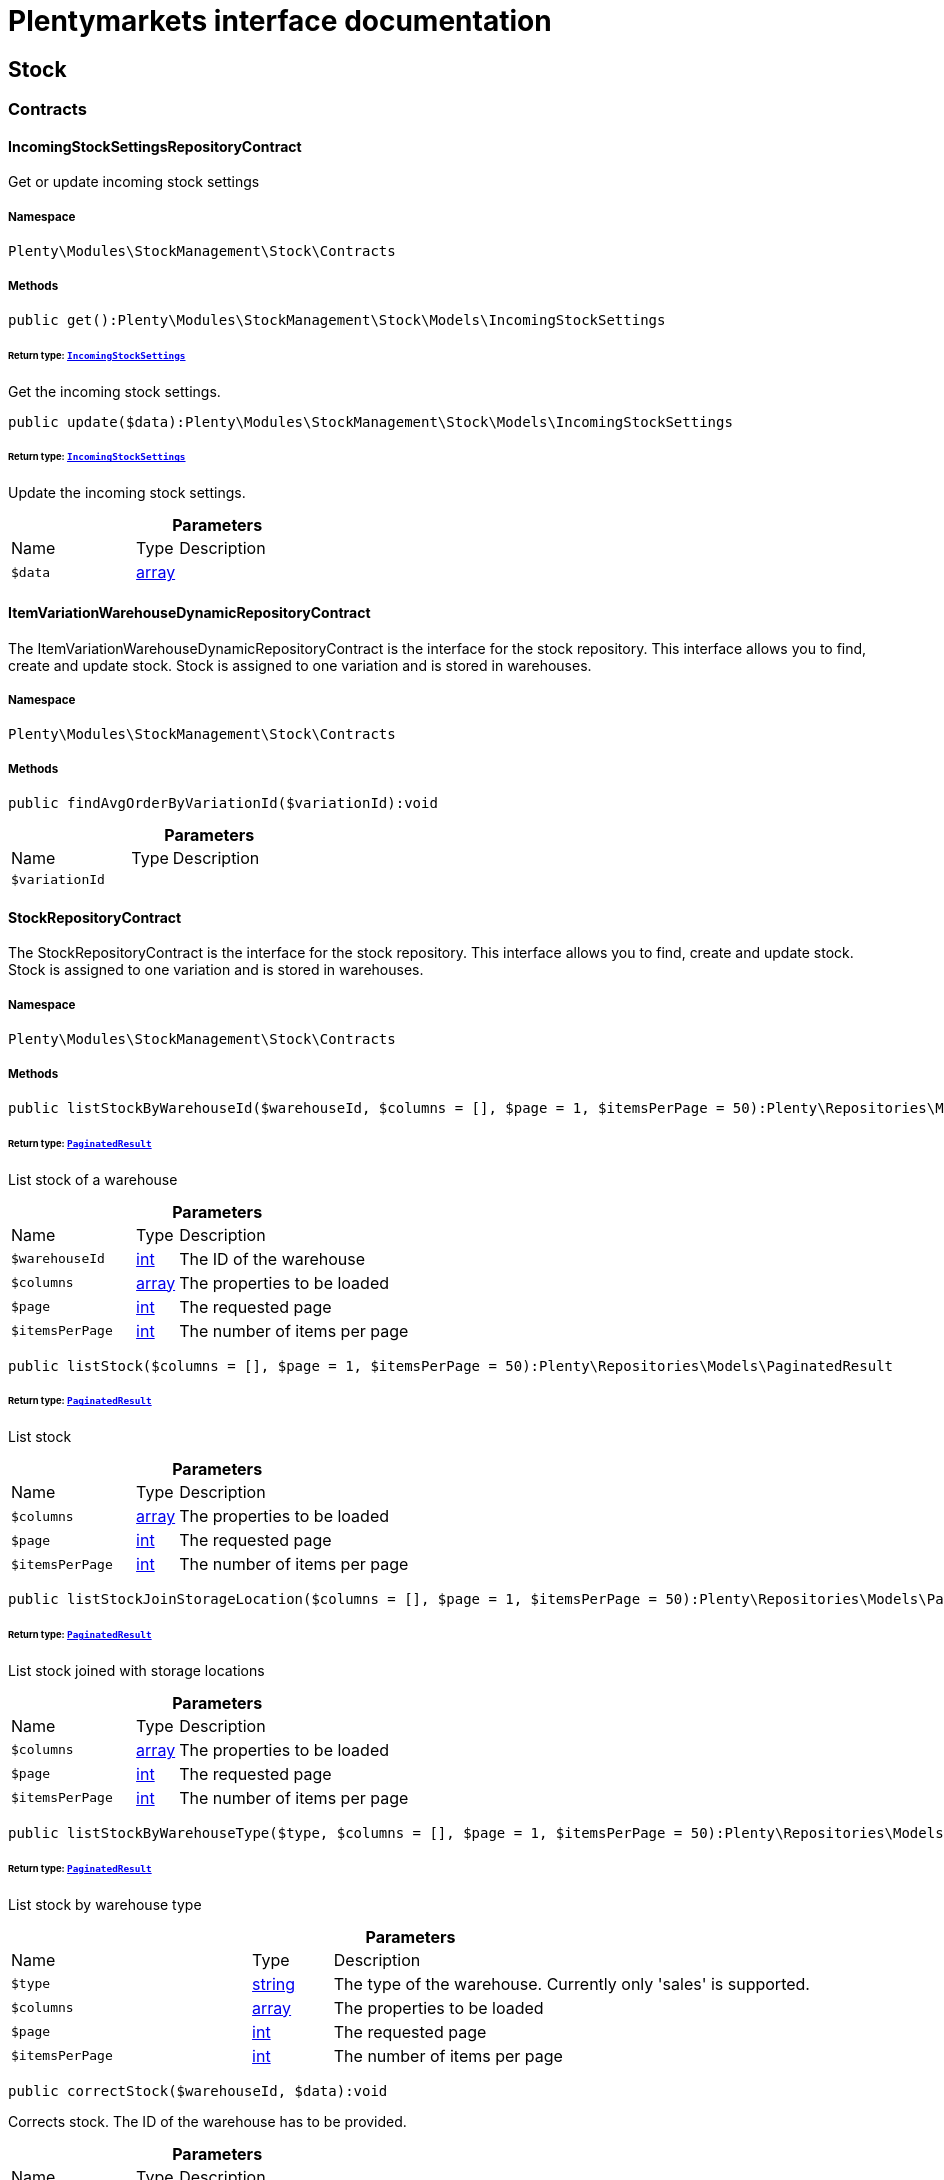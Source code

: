 :table-caption!:
:example-caption!:
:source-highlighter: prettify
:sectids!:
= Plentymarkets interface documentation


[[stockmanagement_stock]]
== Stock

[[stockmanagement_stock_contracts]]
===  Contracts
[[stockmanagement_contracts_incomingstocksettingsrepositorycontract]]
==== IncomingStockSettingsRepositoryContract

Get or update incoming stock settings



===== Namespace

`Plenty\Modules\StockManagement\Stock\Contracts`






===== Methods

[source%nowrap, php]
[#get]
----

public get():Plenty\Modules\StockManagement\Stock\Models\IncomingStockSettings

----




====== *Return type:*        xref:Stockmanagement.adoc#stockmanagement_models_incomingstocksettings[`IncomingStockSettings`]


Get the incoming stock settings.

[source%nowrap, php]
[#update]
----

public update($data):Plenty\Modules\StockManagement\Stock\Models\IncomingStockSettings

----




====== *Return type:*        xref:Stockmanagement.adoc#stockmanagement_models_incomingstocksettings[`IncomingStockSettings`]


Update the incoming stock settings.

.*Parameters*
[cols="3,1,6"]
|===
|Name |Type |Description
a|`$data`
|link:http://php.net/array[array^]
a|
|===



[[stockmanagement_contracts_itemvariationwarehousedynamicrepositorycontract]]
==== ItemVariationWarehouseDynamicRepositoryContract

The ItemVariationWarehouseDynamicRepositoryContract is the interface for the stock repository. This interface allows you to find, create and update stock. Stock is assigned to one variation and is stored in warehouses.



===== Namespace

`Plenty\Modules\StockManagement\Stock\Contracts`






===== Methods

[source%nowrap, php]
[#findavgorderbyvariationid]
----

public findAvgOrderByVariationId($variationId):void

----









.*Parameters*
[cols="3,1,6"]
|===
|Name |Type |Description
a|`$variationId`
|
a|
|===



[[stockmanagement_contracts_stockrepositorycontract]]
==== StockRepositoryContract

The StockRepositoryContract is the interface for the stock repository. This interface allows you to find, create and update stock. Stock is assigned to one variation and is stored in warehouses.



===== Namespace

`Plenty\Modules\StockManagement\Stock\Contracts`






===== Methods

[source%nowrap, php]
[#liststockbywarehouseid]
----

public listStockByWarehouseId($warehouseId, $columns = [], $page = 1, $itemsPerPage = 50):Plenty\Repositories\Models\PaginatedResult

----




====== *Return type:*        xref:Miscellaneous.adoc#miscellaneous_models_paginatedresult[`PaginatedResult`]


List stock of a warehouse

.*Parameters*
[cols="3,1,6"]
|===
|Name |Type |Description
a|`$warehouseId`
|link:http://php.net/int[int^]
a|The ID of the warehouse

a|`$columns`
|link:http://php.net/array[array^]
a|The properties to be loaded

a|`$page`
|link:http://php.net/int[int^]
a|The requested page

a|`$itemsPerPage`
|link:http://php.net/int[int^]
a|The number of items per page
|===


[source%nowrap, php]
[#liststock]
----

public listStock($columns = [], $page = 1, $itemsPerPage = 50):Plenty\Repositories\Models\PaginatedResult

----




====== *Return type:*        xref:Miscellaneous.adoc#miscellaneous_models_paginatedresult[`PaginatedResult`]


List stock

.*Parameters*
[cols="3,1,6"]
|===
|Name |Type |Description
a|`$columns`
|link:http://php.net/array[array^]
a|The properties to be loaded

a|`$page`
|link:http://php.net/int[int^]
a|The requested page

a|`$itemsPerPage`
|link:http://php.net/int[int^]
a|The number of items per page
|===


[source%nowrap, php]
[#liststockjoinstoragelocation]
----

public listStockJoinStorageLocation($columns = [], $page = 1, $itemsPerPage = 50):Plenty\Repositories\Models\PaginatedResult

----




====== *Return type:*        xref:Miscellaneous.adoc#miscellaneous_models_paginatedresult[`PaginatedResult`]


List stock joined with storage locations

.*Parameters*
[cols="3,1,6"]
|===
|Name |Type |Description
a|`$columns`
|link:http://php.net/array[array^]
a|The properties to be loaded

a|`$page`
|link:http://php.net/int[int^]
a|The requested page

a|`$itemsPerPage`
|link:http://php.net/int[int^]
a|The number of items per page
|===


[source%nowrap, php]
[#liststockbywarehousetype]
----

public listStockByWarehouseType($type, $columns = [], $page = 1, $itemsPerPage = 50):Plenty\Repositories\Models\PaginatedResult

----




====== *Return type:*        xref:Miscellaneous.adoc#miscellaneous_models_paginatedresult[`PaginatedResult`]


List stock by warehouse type

.*Parameters*
[cols="3,1,6"]
|===
|Name |Type |Description
a|`$type`
|link:http://php.net/string[string^]
a|The type of the warehouse. Currently only 'sales' is supported.

a|`$columns`
|link:http://php.net/array[array^]
a|The properties to be loaded

a|`$page`
|link:http://php.net/int[int^]
a|The requested page

a|`$itemsPerPage`
|link:http://php.net/int[int^]
a|The number of items per page
|===


[source%nowrap, php]
[#correctstock]
----

public correctStock($warehouseId, $data):void

----







Corrects stock. The ID of the warehouse has to be provided.

.*Parameters*
[cols="3,1,6"]
|===
|Name |Type |Description
a|`$warehouseId`
|link:http://php.net/int[int^]
a|The ID of the warehouse.

a|`$data`
|link:http://php.net/array[array^]
a|The request data.
|===


[source%nowrap, php]
[#bookincomingitems]
----

public bookIncomingItems($warehouseId, $data):void

----







Book incoming stock

.*Parameters*
[cols="3,1,6"]
|===
|Name |Type |Description
a|`$warehouseId`
|link:http://php.net/int[int^]
a|The ID of the warehouse

a|`$data`
|link:http://php.net/array[array^]
a|The request data
|===


[source%nowrap, php]
[#bookoutgoingitems]
----

public bookOutgoingItems($warehouseId, $data):void

----







Book outgoing stock

.*Parameters*
[cols="3,1,6"]
|===
|Name |Type |Description
a|`$warehouseId`
|link:http://php.net/int[int^]
a|The ID of the warehouse

a|`$data`
|link:http://php.net/array[array^]
a|The request data
|===


[source%nowrap, php]
[#bookstocktaking]
----

public bookStocktaking($warehouseId, $warehouseLocationId, $data):void

----







Book stocktaking

.*Parameters*
[cols="3,1,6"]
|===
|Name |Type |Description
a|`$warehouseId`
|link:http://php.net/int[int^]
a|

a|`$warehouseLocationId`
|link:http://php.net/int[int^]
a|

a|`$data`
|link:http://php.net/array[array^]
a|
|===


[source%nowrap, php]
[#redistributestock]
----

public redistributeStock($data, $additionalParams = []):void

----







Redistribute stock

.*Parameters*
[cols="3,1,6"]
|===
|Name |Type |Description
a|`$data`
|link:http://php.net/array[array^]
a|The request data

a|`$additionalParams`
|link:http://php.net/array[array^]
a|
|===


[source%nowrap, php]
[#liststockmovements]
----

public listStockMovements($warehouseId, $columns = [], $page = 1, $itemsPerPage = 50):Plenty\Repositories\Models\PaginatedResult

----




====== *Return type:*        xref:Miscellaneous.adoc#miscellaneous_models_paginatedresult[`PaginatedResult`]


List stock movements

.*Parameters*
[cols="3,1,6"]
|===
|Name |Type |Description
a|`$warehouseId`
|link:http://php.net/int[int^]
a|The ID of the warehouse

a|`$columns`
|link:http://php.net/array[array^]
a|The properties to be loaded

a|`$page`
|link:http://php.net/int[int^]
a|The requested page

a|`$itemsPerPage`
|link:http://php.net/int[int^]
a|The number of items per page
|===


[source%nowrap, php]
[#liststockmovementarchives]
----

public listStockMovementArchives():array

----







List archive years of stock movements

[source%nowrap, php]
[#unpackvariation]
----

public unpackVariation($warehouseId, $variationStockIntake, $variationStockCorrection):Plenty\Modules\StockManagement\Warehouse\Models\Warehouse

----




====== *Return type:*        xref:Stockmanagement.adoc#stockmanagement_models_warehouse[`Warehouse`]


Unpack variation

.*Parameters*
[cols="3,1,6"]
|===
|Name |Type |Description
a|`$warehouseId`
|link:http://php.net/int[int^]
a|The ID of the warehouse

a|`$variationStockIntake`
|link:http://php.net/array[array^]
a|

a|`$variationStockCorrection`
|link:http://php.net/array[array^]
a|
|===


[source%nowrap, php]
[#clearcriteria]
----

public clearCriteria():void

----







Resets all Criteria filters by creating a new instance of the builder object.

[source%nowrap, php]
[#applycriteriafromfilters]
----

public applyCriteriaFromFilters():void

----







Applies criteria classes to the current repository.

[source%nowrap, php]
[#setfilters]
----

public setFilters($filters = []):void

----







Sets the filter array.

.*Parameters*
[cols="3,1,6"]
|===
|Name |Type |Description
a|`$filters`
|link:http://php.net/array[array^]
a|
|===


[source%nowrap, php]
[#getfilters]
----

public getFilters():void

----







Returns the filter array.

[source%nowrap, php]
[#getconditions]
----

public getConditions():void

----







Returns a collection of parsed filters as Condition object

[source%nowrap, php]
[#clearfilters]
----

public clearFilters():void

----







Clears the filter array.


[[stockmanagement_contracts_stockstoragelocationrepositorycontract]]
==== StockStorageLocationRepositoryContract

The StockStorageLocationRepositoryContract is the interface for the stock storage location repository. This interface allows you to list the stock of all storage locations of a warehouse or to list all storage locations of a variation and the stock stored at these locations.



===== Namespace

`Plenty\Modules\StockManagement\Stock\Contracts`






===== Methods

[source%nowrap, php]
[#liststockstoragelocations]
----

public listStockStorageLocations($columns = [], $page = 1, $itemsPerPage = 50, $with = [], $filters = []):void

----







List stock of all storage locations

.*Parameters*
[cols="3,1,6"]
|===
|Name |Type |Description
a|`$columns`
|
a|The properties to be loaded

a|`$page`
|link:http://php.net/int[int^]
a|The requested page

a|`$itemsPerPage`
|link:http://php.net/int[int^]
a|The number of items per page

a|`$with`
|link:http://php.net/array[array^]
a|The relations to load in the StockStorageLocationInstance

a|`$filters`
|link:http://php.net/array[array^]
a|Conditions to be applied to the search
|===


[source%nowrap, php]
[#liststockstoragelocationsbywarehouseid]
----

public listStockStorageLocationsByWarehouseId($warehouseId, $columns = [], $page = 1, $itemsPerPage = 50, $with = []):Plenty\Repositories\Models\PaginatedResult

----




====== *Return type:*        xref:Miscellaneous.adoc#miscellaneous_models_paginatedresult[`PaginatedResult`]


List stock of all storage locations of a warehouse

.*Parameters*
[cols="3,1,6"]
|===
|Name |Type |Description
a|`$warehouseId`
|link:http://php.net/int[int^]
a|The ID of the warehouse

a|`$columns`
|link:http://php.net/array[array^]
a|The properties to be loaded

a|`$page`
|link:http://php.net/int[int^]
a|The requested page

a|`$itemsPerPage`
|link:http://php.net/int[int^]
a|The number of items per page

a|`$with`
|link:http://php.net/array[array^]
a|The relations to load in the StockStorageLocationInstance, possible is: storageLocation
|===


[source%nowrap, php]
[#liststockstoragelocationsbyvariationid]
----

public listStockStorageLocationsByVariationId($variationId, $columns = [], $page = 1, $itemsPerPage = 50, $with = [], $sortBy = &quot;id&quot;, $sortOrder = &quot;asc&quot;):Plenty\Repositories\Models\PaginatedResult

----




====== *Return type:*        xref:Miscellaneous.adoc#miscellaneous_models_paginatedresult[`PaginatedResult`]


List stock of a variation per storage location

.*Parameters*
[cols="3,1,6"]
|===
|Name |Type |Description
a|`$variationId`
|link:http://php.net/int[int^]
a|The ID of the variation.

a|`$columns`
|link:http://php.net/array[array^]
a|The properties to be loaded

a|`$page`
|link:http://php.net/int[int^]
a|The requested page

a|`$itemsPerPage`
|link:http://php.net/int[int^]
a|The number of items per page

a|`$with`
|link:http://php.net/array[array^]
a|The relations to load in the StockStorageLocationInstance, possible is: storageLocation

a|`$sortBy`
|link:http://php.net/string[string^]
a|[optional]

a|`$sortOrder`
|link:http://php.net/string[string^]
a|[optional, default=asc]
|===


[source%nowrap, php]
[#liststockstoragelocationsbywarehouseidpim]
----

public listStockStorageLocationsByWarehouseIdPim($warehouseId, $columns = [], $page = 1, $itemsPerPage = 50, $with = []):Plenty\Repositories\Models\PaginatedResult

----




====== *Return type:*        xref:Miscellaneous.adoc#miscellaneous_models_paginatedresult[`PaginatedResult`]


List  stock of all storage locations of a warehouse with pim entry

.*Parameters*
[cols="3,1,6"]
|===
|Name |Type |Description
a|`$warehouseId`
|link:http://php.net/int[int^]
a|The ID of the warehouse

a|`$columns`
|link:http://php.net/array[array^]
a|The properties to be loaded

a|`$page`
|link:http://php.net/int[int^]
a|The requested page

a|`$itemsPerPage`
|link:http://php.net/int[int^]
a|The number of items per page

a|`$with`
|link:http://php.net/array[array^]
a|The relations to load in the StockStorageLocationInstance, possible is: storageLocation
|===


[source%nowrap, php]
[#clearcriteria]
----

public clearCriteria():void

----







Resets all Criteria filters by creating a new instance of the builder object.

[source%nowrap, php]
[#applycriteriafromfilters]
----

public applyCriteriaFromFilters():void

----







Applies criteria classes to the current repository.

[source%nowrap, php]
[#setfilters]
----

public setFilters($filters = []):void

----







Sets the filter array.

.*Parameters*
[cols="3,1,6"]
|===
|Name |Type |Description
a|`$filters`
|link:http://php.net/array[array^]
a|
|===


[source%nowrap, php]
[#getfilters]
----

public getFilters():void

----







Returns the filter array.

[source%nowrap, php]
[#getconditions]
----

public getConditions():void

----







Returns a collection of parsed filters as Condition object

[source%nowrap, php]
[#clearfilters]
----

public clearFilters():void

----







Clears the filter array.

[[stockmanagement_stock_models]]
===  Models
[[stockmanagement_models_incomingstocksettings]]
==== IncomingStockSettings

Configuration of incoming stock



===== Namespace

`Plenty\Modules\StockManagement\Stock\Models`





.Properties
[cols="3,1,6"]
|===
|Name |Type |Description

|intakePurchasePriceTransferred
    |link:http://php.net/int[int^]
    a|Whether the purchase price is transferred and the transfer method. Accepted values: 0: No transfer, 1: Save purchase price in variation data, 2: Save purchase price in variation and supplier data, 3: Save live average purchase price in variation data, 4: Save the highest purchase price in the variation, 5: Save the lowest purchase price in the variation.
|intakeStorageLocationTransferred
    |link:http://php.net/int[int^]
    a|Whether the storage location is saved and the save method. Accepted values: 0: Storage location not saved, 1: Save storage location in variation data, 2: Save storage location in variation data if no storage location or default storage location saved.
|warehouseSearchPurchasePrice
    |link:http://php.net/int[int^]
    a|
|intakeMaximumQuantity
    |link:http://php.net/float[float^]
    a|Maximum quantity for incoming stock
|deleteStorageLocationTime
    |link:http://php.net/int[int^]
    a|Time after empty stock information for storage locations is deleted. Accepted values: 1: 1 day, 2: 2 days, 3: 3 days, 4: 4 days, 5: 5 days, 6: 6 days, 7: 1 week, 14: 2 weeks, 30: 1 month, 91: 3 months, 183: 6 months, 365: 1 year.
|invisibleStockEntryZeroTime
    |link:http://php.net/int[int^]
    a|Time after empty stock information for warehouses is deleted. Accepted values: 2: 2 days, 3: 3 days, 4: 4 days, 5: 5 days, 6: 6 days, 7: 1 week, 14: 2 weeks, 21: 3 weeks, 30: 1 month, 0: Never.
|movingAveragePriceWarehouses
    |link:http://php.net/array[array^]
    a|
|intakeCheckMultiBatchOfStorageLocation
    |link:http://php.net/int[int^]
    a|Batch/BBD per storage location rule. Accepted values: 0: Only one batch/BBD per variation per storage location, 1: Only one batch/BBD per storage location, 2: No limitation.
|===


===== Methods

[source%nowrap, php]
[#toarray]
----

public toArray()

----







Returns this model as an array.


[[stockmanagement_models_itemvariationwarehousedynamic]]
==== ItemVariationWarehouseDynamic

The stock model. There are 4 different stock terms used in plentymarkets. The physical stock, the net stock, the reserved stock and the stock reserved for listings.



===== Namespace

`Plenty\Modules\StockManagement\Stock\Models`





.Properties
[cols="3,1,6"]
|===
|Name |Type |Description

|itemId
    |link:http://php.net/int[int^]
    a|The ID of the item
|variationId
    |link:http://php.net/int[int^]
    a|The ID of the variation
|warehouseId
    |link:http://php.net/int[int^]
    a|The ID of the warehouse
|stockPhysical
    |link:http://php.net/float[float^]
    a|The physical stock
|reservedStock
    |link:http://php.net/float[float^]
    a|The reserved stock
|reservedEbay
    |link:http://php.net/float[float^]
    a|The stock reserved for ebay
|reorderDelta
    |link:http://php.net/float[float^]
    a|The reorder delta
|stockNet
    |link:http://php.net/float[float^]
    a|The net stock
|reordered
    |link:http://php.net/int[int^]
    a|The reordered quantity of a variation
|warehousePriority
    |link:http://php.net/int[int^]
    a|The priority of the warehouse
|reservedBundle
    |link:http://php.net/float[float^]
    a|Reserved bundle
|averagePurchasePrice
    |link:http://php.net/float[float^]
    a|The average purchase price
|averageSale
    |link:http://php.net/float[float^]
    a|The averageSale price
|updatedAt
    |
    a|The time the stock was last updated
|===


===== Methods

[source%nowrap, php]
[#toarray]
----

public toArray()

----







Returns this model as an array.


[[stockmanagement_models_stock]]
==== Stock

The stock model. There are 4 different stock terms used in plentymarkets. The physical stock, the net stock, the reserved stock and the stock reserved for listings.



===== Namespace

`Plenty\Modules\StockManagement\Stock\Models`





.Properties
[cols="3,1,6"]
|===
|Name |Type |Description

|itemId
    |link:http://php.net/int[int^]
    a|The ID of the item
|variationId
    |link:http://php.net/int[int^]
    a|The ID of the variation
|warehouseId
    |link:http://php.net/int[int^]
    a|The ID of the warehouse
|stockPhysical
    |link:http://php.net/float[float^]
    a|The physical stock
|reservedStock
    |link:http://php.net/float[float^]
    a|The reserved stock
|reservedEbay
    |link:http://php.net/float[float^]
    a|The stock reserved for ebay
|reorderDelta
    |link:http://php.net/float[float^]
    a|The reorder delta
|stockNet
    |link:http://php.net/float[float^]
    a|The net stock
|reordered
    |link:http://php.net/int[int^]
    a|The reordered quantity of a variation
|warehousePriority
    |link:http://php.net/int[int^]
    a|The priority of the warehouse
|reservedBundle
    |link:http://php.net/float[float^]
    a|Reserved bundle
|averagePurchasePrice
    |link:http://php.net/float[float^]
    a|The average purchase price
|averageSale
    |link:http://php.net/float[float^]
    a|The average sale
|updatedAt
    |
    a|The time the stock was last updated
|===


===== Methods

[source%nowrap, php]
[#toarray]
----

public toArray()

----







Returns this model as an array.


[[stockmanagement_models_stockbatchbestbeforedate]]
==== StockBatchBestBeforeDate

The stock batch best before date model contains all information about the batch and best before date.



===== Namespace

`Plenty\Modules\StockManagement\Stock\Models`





.Properties
[cols="3,1,6"]
|===
|Name |Type |Description

|batch
    |link:http://php.net/string[string^]
    a|
|bestBeforeDate
    |link:http://php.net/string[string^]
    a|
|===


===== Methods

[source%nowrap, php]
[#toarray]
----

public toArray()

----







Returns this model as an array.


[[stockmanagement_models_stockstoragelocation]]
==== StockStorageLocation

The stock storage location model contains all information about the stock that is stored at one storage location.



===== Namespace

`Plenty\Modules\StockManagement\Stock\Models`





.Properties
[cols="3,1,6"]
|===
|Name |Type |Description

|itemId
    |link:http://php.net/int[int^]
    a|The ID of the item
|variationId
    |link:http://php.net/int[int^]
    a|The ID of the variation
|storageLocationId
    |link:http://php.net/int[int^]
    a|The ID of the storage location.
|warehouseId
    |link:http://php.net/int[int^]
    a|The ID of the warehouse that the storage location is in
|quantity
    |link:http://php.net/float[float^]
    a|The quantity stored at the storage location
|bestBeforeDate
    |link:http://php.net/string[string^]
    a|The best before date
|batch
    |link:http://php.net/string[string^]
    a|The batch
|updatedAt
    |
    a|The day and time the stock was last updated
|storageLocation
    |        xref:Stockmanagement.adoc#stockmanagement_models_storagelocation[`StorageLocation`]
    a|Deprecated! Use warehouseLocation instead
|warehouseLocation
    |        xref:Warehouse.adoc#warehouse_models_warehouselocation[`WarehouseLocation`]
    a|The storage location of the item
|variation
    |        xref:Item.adoc#item_models_variation[`Variation`]
    a|The variation of the item
|===


===== Methods

[source%nowrap, php]
[#toarray]
----

public toArray()

----







Returns this model as an array.

[[stockmanagement_warehouse]]
== Warehouse

[[stockmanagement_warehouse_contracts]]
===  Contracts
[[stockmanagement_contracts_warehouserepositorycontract]]
==== WarehouseRepositoryContract

The WarehouseRepositoryContract is the interface for the warehouse repository. This interface allows you to either get one warehouse by specifying the id or to list all warehouses.



===== Namespace

`Plenty\Modules\StockManagement\Warehouse\Contracts`






===== Methods

[source%nowrap, php]
[#findbyid]
----

public findById($warehouseId, $with = []):Plenty\Modules\StockManagement\Warehouse\Models\Warehouse

----




====== *Return type:*        xref:Stockmanagement.adoc#stockmanagement_models_warehouse[`Warehouse`]


Get a warehouse

.*Parameters*
[cols="3,1,6"]
|===
|Name |Type |Description
a|`$warehouseId`
|link:http://php.net/int[int^]
a|The id of the warehouse.

a|`$with`
|link:http://php.net/array[array^]
a|The relations to load in the warehouse instance. repairWarehouse is the only relation currently available.
|===


[source%nowrap, php]
[#all]
----

public all($with = [], $columns = []):array

----







List warehouses

.*Parameters*
[cols="3,1,6"]
|===
|Name |Type |Description
a|`$with`
|link:http://php.net/array[array^]
a|The relations to load in the warehouse instance. repairWarehouse is the only relation currently available.

a|`$columns`
|link:http://php.net/array[array^]
a|The columns to load in the response
|===


[source%nowrap, php]
[#create]
----

public create($data):Plenty\Modules\StockManagement\Warehouse\Models\Warehouse

----




====== *Return type:*        xref:Stockmanagement.adoc#stockmanagement_models_warehouse[`Warehouse`]


Create a warehouse

.*Parameters*
[cols="3,1,6"]
|===
|Name |Type |Description
a|`$data`
|link:http://php.net/array[array^]
a|The request data.
|===


[source%nowrap, php]
[#allpaginated]
----

public allPaginated($columns = [], $page = 1, $itemsPerPage = 50, $filters = [], $with = []):Plenty\Repositories\Models\PaginatedResult

----




====== *Return type:*        xref:Miscellaneous.adoc#miscellaneous_models_paginatedresult[`PaginatedResult`]




.*Parameters*
[cols="3,1,6"]
|===
|Name |Type |Description
a|`$columns`
|link:http://php.net/array[array^]
a|

a|`$page`
|link:http://php.net/int[int^]
a|

a|`$itemsPerPage`
|link:http://php.net/int[int^]
a|

a|`$filters`
|link:http://php.net/array[array^]
a|

a|`$with`
|link:http://php.net/array[array^]
a|
|===


[source%nowrap, php]
[#clearcriteria]
----

public clearCriteria():void

----







Resets all Criteria filters by creating a new instance of the builder object.

[source%nowrap, php]
[#applycriteriafromfilters]
----

public applyCriteriaFromFilters():void

----







Applies criteria classes to the current repository.

[source%nowrap, php]
[#setfilters]
----

public setFilters($filters = []):void

----







Sets the filter array.

.*Parameters*
[cols="3,1,6"]
|===
|Name |Type |Description
a|`$filters`
|link:http://php.net/array[array^]
a|
|===


[source%nowrap, php]
[#getfilters]
----

public getFilters():void

----







Returns the filter array.

[source%nowrap, php]
[#getconditions]
----

public getConditions():void

----







Returns a collection of parsed filters as Condition object

[source%nowrap, php]
[#clearfilters]
----

public clearFilters():void

----







Clears the filter array.

[[stockmanagement_warehouse_models]]
===  Models
[[stockmanagement_models_warehouse]]
==== Warehouse

The warehouse model in plentymarkets represents actual warehouses. Every warehouse is identified by an Id. Furthermore a warehouse is described by a name and is always associated with an address. This address may not only contain a physical address information like a street, a house number, a postal code and a town, but also an email address, a telephone number or a fax number.



===== Namespace

`Plenty\Modules\StockManagement\Warehouse\Models`





.Properties
[cols="3,1,6"]
|===
|Name |Type |Description

|id
    |link:http://php.net/int[int^]
    a|The id of the warehouse
|name
    |link:http://php.net/string[string^]
    a|The name of the warehouse
|warehouseKeeperName
    |link:http://php.net/string[string^]
    a|The name of the warehouse keeper name
|note
    |link:http://php.net/string[string^]
    a|A note for this warehouse
|typeId
    |link:http://php.net/int[int^]
    a|The id of the warehouse type. The following types are available:
<ul>
    <li>0 = Sales warehouse</li>
    <li>1 = Repair warehouse</li>
    <li>4 = Storage warehouse</li>
    <li>5 = Transit warehouse</li>
    <li>6 = Distribution warehouse</li>
    <li>7 = Other</li>
</ul>
|allocationReferrerIds
    |link:http://php.net/array[array^]
    a|Allocation Referrer Ids by automatic warehouse detection
|onStockAvailability
    |link:http://php.net/int[int^]
    a|Displayed availability of a variation if stock is available
|outOfStockAvailability
    |link:http://php.net/int[int^]
    a|Displayed availability of a variation if no stock is available
|splitByShippingProfile
    |link:http://php.net/bool[bool^]
    a|Flag that indicates if for this warehouse orders are split by shipping profiles or not. <ul><li>True = Orders are split by shipping profiles</li> <li>False = Orders will not be split by shipping profiles</li></ul>
|storageLocationType
    |link:http://php.net/string[string^]
    a|The storage location type. The following types are available: <ul><li>none</li> <li>small</li><li>medium</li> <li>large</li> <li>europallet</li></ul>
|storageLocationZone
    |link:http://php.net/int[int^]
    a|The zone that the storage location is in
|repairWarehouseId
    |link:http://php.net/int[int^]
    a|The id of the associated repair warehouse
|isInventoryModeActive
    |link:http://php.net/bool[bool^]
    a|Flag that indicates if the stocktaking mode for this warehouse is active or not. <ul><li>True = active</li> <li>False = inactive</li></ul>
|logisticsType
    |link:http://php.net/string[string^]
    a|The id of the logistics type of the warehouse. The logistics type states which service provider fulfills the storage and shipping. The following logistics types are available:
<ul>
<li>own</li>
<li>amazon</li>
<li>dhlFulfillment</li>
</ul>
|address
    |        xref:Account.adoc#account_models_address[`Address`]
    a|The address that the warehouse is located at
|repairWarehouse
    |        xref:Stockmanagement.adoc#stockmanagement_models_warehouse[`Warehouse`]
    a|All information about the repair warehouse if a repair warehouse is linked to the sales warehouse
|updatedAt
    |link:http://php.net/string[string^]
    a|The updated at timestamp of the warehouse
|createdAt
    |link:http://php.net/string[string^]
    a|The created at timestamp of the warehouse
|===


===== Methods

[source%nowrap, php]
[#toarray]
----

public toArray()

----







Returns this model as an array.

[[stockmanagement_management]]
== Management

[[stockmanagement_management_contracts]]
===  Contracts
[[stockmanagement_contracts_rackmanagementrepositorycontract]]
==== RackManagementRepositoryContract

The RackManagementRepositoryContract is the interface for the rack management repository. This interface provides the functionality to manage the warehouse configuration for racks. Racks can be retrieved, created or updated here.

[WARNING]
.Deprecated! [small]#(since 2018-03)#
====

Please use Plenty\Modules\Warehouse\Contracts\WarehouseLocationDimensionRepositoryContract instead

====


===== Namespace

`Plenty\Modules\StockManagement\Warehouse\Management\Contracts`






===== Methods

[source%nowrap, php]
[#getrackbyid]
----

public getRackById($rackId, $columns = [], $with = []):Plenty\Modules\StockManagement\Warehouse\Management\Models\Rack

----




====== *Return type:*        xref:Stockmanagement.adoc#stockmanagement_models_rack[`Rack`]


Find a rack by id.

.*Parameters*
[cols="3,1,6"]
|===
|Name |Type |Description
a|`$rackId`
|link:http://php.net/int[int^]
a|The id of the rack.

a|`$columns`
|link:http://php.net/array[array^]
a|The attributes to be loaded.

a|`$with`
|link:http://php.net/array[array^]
a|The relations to be loaded. Possible values are 'warehouse', 'shelves' and 'storageLocations'.
|===


[source%nowrap, php]
[#findracks]
----

public findRacks($page = 1, $itemsPerPage = 50, $columns = [], $with = []):Plenty\Repositories\Models\PaginatedResult

----




====== *Return type:*        xref:Miscellaneous.adoc#miscellaneous_models_paginatedresult[`PaginatedResult`]


Find racks. The results can be filtered by warehouse id.

.*Parameters*
[cols="3,1,6"]
|===
|Name |Type |Description
a|`$page`
|link:http://php.net/int[int^]
a|The requested page.

a|`$itemsPerPage`
|link:http://php.net/int[int^]
a|Number of items per page.

a|`$columns`
|link:http://php.net/array[array^]
a|The attributes to be loaded.

a|`$with`
|link:http://php.net/array[array^]
a|The relations to be loaded. Possible values are 'warehouse', 'shelves' and 'storageLocations'.
|===


[source%nowrap, php]
[#createrack]
----

public createRack($data, $warehouseId):Plenty\Modules\StockManagement\Warehouse\Management\Models\Rack

----




====== *Return type:*        xref:Stockmanagement.adoc#stockmanagement_models_rack[`Rack`]


Create a new rack.

.*Parameters*
[cols="3,1,6"]
|===
|Name |Type |Description
a|`$data`
|link:http://php.net/array[array^]
a|The data to create a new rack.

a|`$warehouseId`
|link:http://php.net/int[int^]
a|The id of the warehouse the rack shall belong to.
|===


[source%nowrap, php]
[#clearcriteria]
----

public clearCriteria():void

----







Resets all Criteria filters by creating a new instance of the builder object.

[source%nowrap, php]
[#applycriteriafromfilters]
----

public applyCriteriaFromFilters():void

----







Applies criteria classes to the current repository.

[source%nowrap, php]
[#setfilters]
----

public setFilters($filters = []):void

----







Sets the filter array.

.*Parameters*
[cols="3,1,6"]
|===
|Name |Type |Description
a|`$filters`
|link:http://php.net/array[array^]
a|
|===


[source%nowrap, php]
[#getfilters]
----

public getFilters():void

----







Returns the filter array.

[source%nowrap, php]
[#getconditions]
----

public getConditions():void

----







Returns a collection of parsed filters as Condition object

[source%nowrap, php]
[#clearfilters]
----

public clearFilters():void

----







Clears the filter array.


[[stockmanagement_contracts_shelfmanagementrepositorycontract]]
==== ShelfManagementRepositoryContract

The ShelfManagementRepositoryContract is the interface for the shelf management repository. This interface provides the functionality to manage the warehouse configuration for shelves. Shelves can be retrieved, created or updated here.

[WARNING]
.Deprecated! [small]#(since 2018-03)#
====

Please use Plenty\Modules\Warehouse\Contracts\WarehouseLocationDimensionRepositoryContract instead

====


===== Namespace

`Plenty\Modules\StockManagement\Warehouse\Management\Contracts`






===== Methods

[source%nowrap, php]
[#getshelfbyid]
----

public getShelfById($shelfId, $columns = [], $with = []):Plenty\Modules\StockManagement\Warehouse\Management\Models\Shelf

----




====== *Return type:*        xref:Stockmanagement.adoc#stockmanagement_models_shelf[`Shelf`]


Find a shelf by id.

.*Parameters*
[cols="3,1,6"]
|===
|Name |Type |Description
a|`$shelfId`
|link:http://php.net/int[int^]
a|The id of the shelf.

a|`$columns`
|link:http://php.net/array[array^]
a|The attributes to be loaded.

a|`$with`
|link:http://php.net/array[array^]
a|The relations to be loaded. Possible values are 'warehouse', 'rack' and 'storageLocations'.
|===


[source%nowrap, php]
[#findshelves]
----

public findShelves($page = 1, $itemsPerPage = 50, $columns = [], $with = []):Plenty\Repositories\Models\PaginatedResult

----




====== *Return type:*        xref:Miscellaneous.adoc#miscellaneous_models_paginatedresult[`PaginatedResult`]


Find shelves. The results can be filtered by warehouse id and rack id.

.*Parameters*
[cols="3,1,6"]
|===
|Name |Type |Description
a|`$page`
|link:http://php.net/int[int^]
a|The requested page.

a|`$itemsPerPage`
|link:http://php.net/int[int^]
a|Number of items per page.

a|`$columns`
|link:http://php.net/array[array^]
a|The attributes to be loaded.

a|`$with`
|link:http://php.net/array[array^]
a|The relations to be loaded. Possible values are 'warehouse', 'rack' and 'storageLocations'.
|===


[source%nowrap, php]
[#createshelf]
----

public createShelf($data, $warehouseId, $rackId):Plenty\Modules\StockManagement\Warehouse\Management\Models\Shelf

----




====== *Return type:*        xref:Stockmanagement.adoc#stockmanagement_models_shelf[`Shelf`]


Create a new shelf.

.*Parameters*
[cols="3,1,6"]
|===
|Name |Type |Description
a|`$data`
|link:http://php.net/array[array^]
a|The data to create a new shelf.

a|`$warehouseId`
|link:http://php.net/int[int^]
a|The id of the warehouse the shelf shall belong to.

a|`$rackId`
|link:http://php.net/int[int^]
a|The id of the rack the shelf shall belong to.
|===


[source%nowrap, php]
[#clearcriteria]
----

public clearCriteria():void

----







Resets all Criteria filters by creating a new instance of the builder object.

[source%nowrap, php]
[#applycriteriafromfilters]
----

public applyCriteriaFromFilters():void

----







Applies criteria classes to the current repository.

[source%nowrap, php]
[#setfilters]
----

public setFilters($filters = []):void

----







Sets the filter array.

.*Parameters*
[cols="3,1,6"]
|===
|Name |Type |Description
a|`$filters`
|link:http://php.net/array[array^]
a|
|===


[source%nowrap, php]
[#getfilters]
----

public getFilters():void

----







Returns the filter array.

[source%nowrap, php]
[#getconditions]
----

public getConditions():void

----







Returns a collection of parsed filters as Condition object

[source%nowrap, php]
[#clearfilters]
----

public clearFilters():void

----







Clears the filter array.


[[stockmanagement_contracts_storagelocationmanagementrepositorycontract]]
==== StorageLocationManagementRepositoryContract

The StorageLocationManagementRepositoryContract is the interface for the storage location management repository. This interface provides the functionality to manage the warehouse configuration for storage locations. Storage locations can be retrieved, created or updated here.

[WARNING]
.Deprecated! [small]#(since 2018-03)#
====

Please use Plenty\Modules\Warehouse\Contracts\WarehouseLocationRepositoryContract instead

====


===== Namespace

`Plenty\Modules\StockManagement\Warehouse\Management\Contracts`






===== Methods

[source%nowrap, php]
[#getstoragelocationbyid]
----

public getStorageLocationById($storageLocationId, $columns = [], $with = []):Plenty\Modules\StockManagement\Warehouse\Management\Models\StorageLocation

----




====== *Return type:*        xref:Stockmanagement.adoc#stockmanagement_models_storagelocation[`StorageLocation`]


Find a storage location by id.

.*Parameters*
[cols="3,1,6"]
|===
|Name |Type |Description
a|`$storageLocationId`
|link:http://php.net/int[int^]
a|The id of the storage location.

a|`$columns`
|link:http://php.net/array[array^]
a|The attributes to be loaded.

a|`$with`
|link:http://php.net/array[array^]
a|The relations to be loaded. Possible values are 'warehouse', 'rack' and 'shelf'.
|===


[source%nowrap, php]
[#findstoragelocations]
----

public findStorageLocations($page = 1, $itemsPerPage = 50, $columns = [], $with = []):Plenty\Repositories\Models\PaginatedResult

----




====== *Return type:*        xref:Miscellaneous.adoc#miscellaneous_models_paginatedresult[`PaginatedResult`]


Find storage locations. The results can be filtered by warehouse id, rack id and shelf id.

.*Parameters*
[cols="3,1,6"]
|===
|Name |Type |Description
a|`$page`
|link:http://php.net/int[int^]
a|The requested page.

a|`$itemsPerPage`
|link:http://php.net/int[int^]
a|Number of items per page.

a|`$columns`
|link:http://php.net/array[array^]
a|The attributes to be loaded.

a|`$with`
|link:http://php.net/array[array^]
a|The relations to be loaded. Possible values are 'warehouse', 'rack' and 'shelf'.
|===


[source%nowrap, php]
[#createstoragelocation]
----

public createStorageLocation($data, $warehouseId, $rackId, $shelfId):Plenty\Modules\StockManagement\Warehouse\Management\Models\StorageLocation

----




====== *Return type:*        xref:Stockmanagement.adoc#stockmanagement_models_storagelocation[`StorageLocation`]


Create a new storage location.

.*Parameters*
[cols="3,1,6"]
|===
|Name |Type |Description
a|`$data`
|link:http://php.net/array[array^]
a|The data to create a new storage location.

a|`$warehouseId`
|link:http://php.net/int[int^]
a|The id of the warehouse the storage location shall belong to.

a|`$rackId`
|link:http://php.net/int[int^]
a|The id of the rack the storage location shall belong to.

a|`$shelfId`
|link:http://php.net/int[int^]
a|The id of the shelf the storage location shall belong to.
|===


[source%nowrap, php]
[#clearcriteria]
----

public clearCriteria():void

----







Resets all Criteria filters by creating a new instance of the builder object.

[source%nowrap, php]
[#applycriteriafromfilters]
----

public applyCriteriaFromFilters():void

----







Applies criteria classes to the current repository.

[source%nowrap, php]
[#setfilters]
----

public setFilters($filters = []):void

----







Sets the filter array.

.*Parameters*
[cols="3,1,6"]
|===
|Name |Type |Description
a|`$filters`
|link:http://php.net/array[array^]
a|
|===


[source%nowrap, php]
[#getfilters]
----

public getFilters():void

----







Returns the filter array.

[source%nowrap, php]
[#getconditions]
----

public getConditions():void

----







Returns a collection of parsed filters as Condition object

[source%nowrap, php]
[#clearfilters]
----

public clearFilters():void

----







Clears the filter array.

[[stockmanagement_management_models]]
===  Models
[[stockmanagement_models_rack]]
==== Rack

The storage rack model



===== Namespace

`Plenty\Modules\StockManagement\Warehouse\Management\Models`





.Properties
[cols="3,1,6"]
|===
|Name |Type |Description

|id
    |link:http://php.net/int[int^]
    a|The id of the rack.
|name
    |link:http://php.net/int[int^]
    a|The name of the rack.
|position
    |link:http://php.net/int[int^]
    a|The position of the rack.
|warehouseId
    |link:http://php.net/int[int^]
    a|The id of the warehouse the rack belongs to.
|zone
    |link:http://php.net/int[int^]
    a|The zone of the rack. Numbers between 1 and 20 are valid.
|warehouse
    |        xref:Stockmanagement.adoc#stockmanagement_models_warehouse[`Warehouse`]
    a|The warehouse this rack belongs to.
|shelves
    |
    a|The shelves that belong to this rack.
|storageLocations
    |
    a|The storage locations that belong to this rack.
|===


===== Methods

[source%nowrap, php]
[#toarray]
----

public toArray()

----







Returns this model as an array.


[[stockmanagement_models_shelf]]
==== Shelf

The storage shelf model



===== Namespace

`Plenty\Modules\StockManagement\Warehouse\Management\Models`





.Properties
[cols="3,1,6"]
|===
|Name |Type |Description

|id
    |link:http://php.net/int[int^]
    a|The id of the shelf.
|rackId
    |link:http://php.net/int[int^]
    a|The id of the rack the shelf belongs to.
|name
    |link:http://php.net/string[string^]
    a|The name of the shelf.
|level
    |link:http://php.net/int[int^]
    a|The level of the shelf. Numbers between 1 and 25 are valid.
|rack
    |        xref:Stockmanagement.adoc#stockmanagement_models_rack[`Rack`]
    a|The rack this shelf belongs to.
|storageLocations
    |
    a|The storage locations of this shelf.
|===


===== Methods

[source%nowrap, php]
[#toarray]
----

public toArray()

----







Returns this model as an array.


[[stockmanagement_models_storagelocation]]
==== StorageLocation

The storage location model



===== Namespace

`Plenty\Modules\StockManagement\Warehouse\Management\Models`





.Properties
[cols="3,1,6"]
|===
|Name |Type |Description

|id
    |link:http://php.net/int[int^]
    a|The id of the storage location.
|warehouseId
    |link:http://php.net/int[int^]
    a|The id of the warehouse the storage location belongs to.
|rackId
    |link:http://php.net/int[int^]
    a|The id of the rack the storage location belongs to.
|shelfId
    |link:http://php.net/int[int^]
    a|The id of the shelf the storage location belongs to.
|name
    |link:http://php.net/string[string^]
    a|The name of the storage location.
|type
    |link:http://php.net/int[int^]
    a|The type of the storage location. Valid strings are: 'small', 'medium', 'large', 'europallet'.
|position
    |link:http://php.net/int[int^]
    a|The position of the storage location.
|warehouse
    |        xref:Stockmanagement.adoc#stockmanagement_models_warehouse[`Warehouse`]
    a|The warehouse this storage location belongs to.
|rack
    |        xref:Stockmanagement.adoc#stockmanagement_models_rack[`Rack`]
    a|The rack this storage location belongs to.
|shelf
    |        xref:Stockmanagement.adoc#stockmanagement_models_shelf[`Shelf`]
    a|The shelf this storage location belongs to.
|===


===== Methods

[source%nowrap, php]
[#toarray]
----

public toArray()

----







Returns this model as an array.

